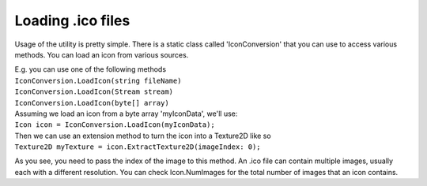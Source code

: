 Loading .ico files
==================

Usage of the utility is pretty simple. There is a static class called 'IconConversion' that you can use to access various methods.
You can load an icon from various sources.

| E.g. you can use one of the following methods
| ``IconConversion.LoadIcon(string fileName)``
| ``IconConversion.LoadIcon(Stream stream)``
| ``IconConversion.LoadIcon(byte[] array)``

| Assuming we load an icon from a byte array 'myIconData', we'll use:
| ``Icon icon = IconConversion.LoadIcon(myIconData);``

| Then we can use an extension method to turn the icon into a Texture2D like so
| ``Texture2D myTexture = icon.ExtractTexture2D(imageIndex: 0);``

As you see, you need to pass the index of the image to this method. An .ico file can contain multiple images, usually each with a different resolution. You can check Icon.NumImages for the total number of images that an icon contains.